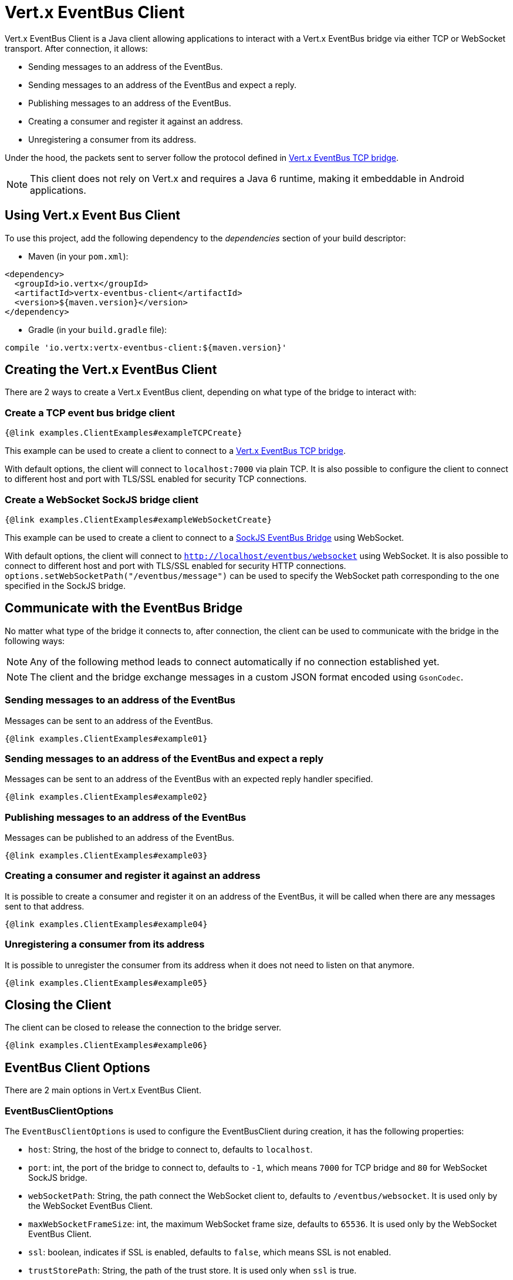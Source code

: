 = Vert.x EventBus Client

Vert.x EventBus Client is a Java client allowing applications to interact with a Vert.x EventBus bridge
via either TCP or WebSocket transport. After connection, it allows:

* Sending messages to an address of the EventBus.
* Sending messages to an address of the EventBus and expect a reply.
* Publishing messages to an address of the EventBus.
* Creating a consumer and register it against an address.
* Unregistering a consumer from its address.

Under the hood, the packets sent to server follow the protocol defined in link:https://vertx.io/docs/vertx-tcp-eventbus-bridge/java/[Vert.x EventBus TCP bridge].

NOTE: This client does not rely on Vert.x and requires a Java 6 runtime, making it embeddable in Android applications.

== Using Vert.x Event Bus Client

To use this project, add the following dependency to the _dependencies_ section of your build descriptor:

* Maven (in your `pom.xml`):

[source,xml,subs="+attributes"]
----
<dependency>
  <groupId>io.vertx</groupId>
  <artifactId>vertx-eventbus-client</artifactId>
  <version>${maven.version}</version>
</dependency>
----

* Gradle (in your `build.gradle` file):

[source,groovy,subs="+attributes"]
----
compile 'io.vertx:vertx-eventbus-client:${maven.version}'
----

== Creating the Vert.x EventBus Client

There are 2 ways to create a Vert.x EventBus client, depending on what type of the bridge to interact with:

=== Create a TCP event bus bridge client

```
{@link examples.ClientExamples#exampleTCPCreate}
```

This example can be used to create a client to connect to a link:https://vertx.io/docs/vertx-tcp-eventbus-bridge/java/[Vert.x EventBus TCP bridge].

With default options, the client will connect to `localhost:7000` via plain TCP. It is also possible to configure the client
to connect to different host and port with TLS/SSL enabled for security TCP connections.

=== Create a WebSocket SockJS bridge client

```
{@link examples.ClientExamples#exampleWebSocketCreate}
```
This example can be used to create a client to connect to a link:https://vertx.io/docs/vertx-web/java/#_sockjs_event_bus_bridge[SockJS EventBus Bridge] using WebSocket.

With default options, the client will connect to `http://localhost/eventbus/websocket` using WebSocket. It is also possible
to connect to different host and port with TLS/SSL enabled for security HTTP connections. `options.setWebSocketPath("/eventbus/message")`
can be used to specify the WebSocket path corresponding to the one specified in the SockJS bridge.

== Communicate with the EventBus Bridge

No matter what type of the bridge it connects to, after connection, the client can be used to communicate with the bridge in the following ways:

NOTE: Any of the following method leads to connect automatically if no connection established yet.

NOTE: The client and the bridge exchange messages in a custom JSON format encoded using `GsonCodec`.

=== Sending messages to an address of the EventBus

Messages can be sent to an address of the EventBus.

```
{@link examples.ClientExamples#example01}
```

=== Sending messages to an address of the EventBus and expect a reply

Messages can be sent to an address of the EventBus with an expected reply handler specified.

```
{@link examples.ClientExamples#example02}
```

=== Publishing messages to an address of the EventBus

Messages can be published to an address of the EventBus.

```
{@link examples.ClientExamples#example03}
```

=== Creating a consumer and register it against an address

It is possible to create a consumer and register it on an address of the EventBus, it will be called
when there are any messages sent to that address.

```
{@link examples.ClientExamples#example04}
```

=== Unregistering a consumer from its address

It is possible to unregister the consumer from its address when it does not need to listen on that anymore.

```
{@link examples.ClientExamples#example05}
```

== Closing the Client

The client can be closed to release the connection to the bridge server.

```
{@link examples.ClientExamples#example06}
```

== EventBus Client Options

There are 2 main options in Vert.x EventBus Client.

=== EventBusClientOptions

The `EventBusClientOptions` is used to configure the EventBusClient during creation, it has the following properties:

* `host`: String, the host of the bridge to connect to, defaults to `localhost`.
* `port`: int, the port of the bridge to connect to, defaults to `-1`, which means `7000` for TCP bridge and `80` for WebSocket SockJS bridge.
* `webSocketPath`: String, the path connect the WebSocket client to, defaults to `/eventbus/websocket`. It is used only by the WebSocket EventBus Client.
* `maxWebSocketFrameSize`: int, the maximum WebSocket frame size, defaults to `65536`. It is used only by the WebSocket EventBus Client.
* `ssl`: boolean, indicates if SSL is enabled, defaults to `false`, which means SSL is not enabled.
* `trustStorePath`: String, the path of the trust store. It is used only when `ssl` is true.
* `trustStorePassword`: String, the password of the trust store. It is used only when `ssl` is true.
* `trustStoreType`: String, the trust store type, one of `jks`, `pfx`, `pem`, defaults to `jks`. It is used only when `ssl` is true.
* `verifyHost`: boolean, if hostname verification (for SSL/TLS) is enabled, defaults to `true`. It is used only when `ssl` is true.
* `trustAll`: boolean, if all servers (SSL/TLS) should be trusted, defaults to `false`. It is used only when `ssl` is true.
* `pingInterval`: int, ping interval, in milliseconds, defaults to `5000` ms.
* `autoReconnectInterval`: int, the length of the pause between auto reconnect tries, in milliseconds, defaults to `3000` ms.
* `maxAutoReconnectTries`: int, the maximum number of auto reconnect tries, defaults to `0`, which means no limit.
* `connectTimeout`: int, the connect timeout, in milliseconds, defaults to `60000` ms.
* `idleTimeout`: int, the idle timeout, in milliseconds, defaults to `0` which means no timeout.
* `autoReconnect`: boolean, whether auto reconnects is enabled, even if the client does not try to send a message, defaults to `true`.
* `proxyHost`: String, the proxy host.
* `proxyPort`: int, the proxy port.
* `proxyUsername`: String, the proxy username if the proxy requires authentication.
* `proxyPassword`: String, the proxy password if the proxy requires authentication.
* `proxyType`: ProxyType, one of `ProxyType.HTTP`, `ProxyType.SOCKS4`, `ProxyType.SOCKS5`.

=== DeliveryOptions

`DeliveryOptions` is used when sending messages to the bridge, it has following properties:

* `timeout`: long, the send timeout, in milliseconds, defaults to `30 * 1000` ms. If there is no response received within the timeout the handler will be called with a failure.
* `headers`: Map, the headers sent to the bridge EventBus.

